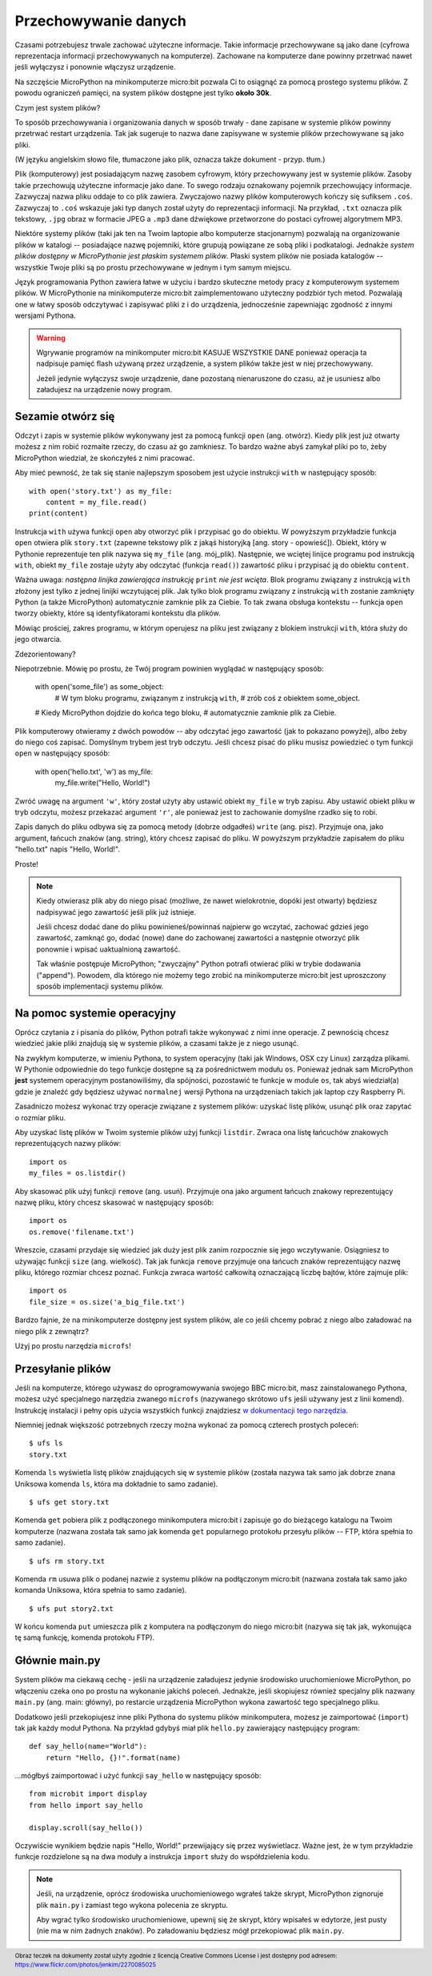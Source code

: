 Przechowywanie danych
---------------------

Czasami potrzebujesz trwale zachować użyteczne informacje. Takie informacje
przechowywane są jako dane (cyfrowa reprezentacja informacji przechowywanych
na komputerze). Zachowane na komputerze dane powinny przetrwać nawet
jeśli wyłączysz i ponownie włączysz urządzenie.

Na szczęście MicroPython na minikomputerze micro:bit pozwala Ci to osiągnąć
za pomocą prostego systemu plików. Z powodu ograniczeń pamięci, na system
plików dostępne jest tylko **około 30k**.

Czym jest system plików?

To sposób przechowywania i organizowania danych w sposób trwały - dane zapisane
w systemie plików powinny przetrwać restart urządzenia. Tak jak sugeruje to
nazwa dane zapisywane w systemie plików przechowywane są jako pliki.

.. image:: files.jpg
(W języku angielskim słowo file, tłumaczone jako
plik, oznacza także dokument - przyp. tłum.)

Plik (komputerowy) jest posiadającym nazwę zasobem cyfrowym, który
przechowywany jest w systemie plików. Zasoby takie przechowują użyteczne
informacje jako dane. To swego rodzaju oznakowany pojemnik
przechowujący informacje. Zazwyczaj nazwa pliku oddaje to co plik zawiera.
Zwyczajowo nazwy plików komputerowych kończy się sufiksem ``.coś``. Zazwyczaj
to ``.coś`` wskazuje jaki typ danych został użyty do reprezentacji informacji.
Na przykład, ``.txt`` oznacza plik tekstowy, ``.jpg`` obraz w formacie JPEG
a ``.mp3`` dane dźwiękowe przetworzone do postaci cyfrowej algorytmem MP3.

Niektóre systemy plików (taki jak ten na Twoim laptopie
albo komputerze stacjonarnym) pozwalają na organizowanie plików
w katalogi -- posiadające nazwę pojemniki, które grupują powiązane ze sobą
pliki i podkatalogi. Jednakże *system plików dostępny w MicroPythonie
jest płaskim systemem plików*. Płaski system plików nie posiada
katalogów -- wszystkie Twoje pliki są po prostu przechowywane
w jednym i tym samym miejscu.

Język programowania Python zawiera łatwe w użyciu i bardzo skuteczne metody
pracy z komputerowym systemem plików. W MicroPythonie na minikomputerze
micro:bit zaimplementowano użyteczny podzbiór tych metod. Pozwalają one
w łatwy sposób odczytywać i zapisywać pliki z i do urządzenia, jednocześnie
zapewniając zgodność z innymi wersjami Pythona.

.. warning::

    Wgrywanie programów na minikomputer micro:bit KASUJE WSZYSTKIE DANE
    ponieważ operacja ta nadpisuje pamięć flash używaną przez urządzenie,
    a system plików także jest w niej przechowywany.

    Jeżeli jedynie wyłączysz swoje urządzenie, dane pozostaną nienaruszone
    do czasu, aż je usuniesz albo załadujesz na urządzenie nowy program.

Sezamie otwórz się
++++++++++++++++++

Odczyt i zapis w systemie plików wykonywany jest za pomocą funkcji
``open`` (ang. otwórz). Kiedy plik jest już otwarty możesz z nim robić rozmaite rzeczy, do
czasu aż go zamkniesz. To bardzo ważne abyś zamykał pliki po to, żeby MicroPython
wiedział, że skończyłeś z nimi pracować.

Aby mieć pewność, że tak się stanie najlepszym sposobem jest użycie
instrukcji ``with`` w następujący sposób::

    with open('story.txt') as my_file:
        content = my_file.read()
    print(content)

Instrukcja ``with`` używa funkcji ``open`` aby otworzyć plik i przypisać go
do obiektu. W powyższym przykładzie funkcja ``open`` otwiera plik ``story.txt``
(zapewne tekstowy plik z jakąś historyjką [ang. story - opowieść]).
Obiekt, który w Pythonie reprezentuje ten plik nazywa się ``my_file``
(ang. mój_plik). Następnie, we wciętej linijce programu pod instrukcją ``with``,
obiekt ``my_file`` zostaje użyty aby odczytać (funkcja ``read()``) zawartość
pliku i przypisać ją do obiektu ``content``.

Ważna uwaga: *następna linijka zawierająca instrukcję* ``print`` *nie jest
wcięta*. Blok programu związany z instrukcją ``with`` złożony jest tylko
z jednej linijki wczytującej plik. Jak tylko blok programu związany
z instrukcją ``with`` zostanie zamknięty Python (a także MicroPython)
automatycznie zamknie plik za Ciebie. To tak zwana obsługa kontekstu -- funkcja
``open`` tworzy obiekty, które są identyfikatorami kontekstu dla plików.

Mówiąc prościej, zakres programu, w którym operujesz na pliku jest związany
z blokiem instrukcji ``with``, która służy do jego otwarcia.

Zdezorientowany?

Niepotrzebnie. Mówię po prostu, że Twój program powinien wyglądać
w następujący sposób:

    with open('some_file') as some_object:
        # W tym bloku programu, związanym z instrukcją ``with``,
        # zrób coś z obiektem some_object.

    # Kiedy MicroPython dojdzie do końca tego bloku,
    # automatycznie zamknie plik za Ciebie.

Plik komputerowy otwieramy z dwóch powodów -- aby odczytać jego zawartość
(jak to pokazano powyżej), albo żeby do niego coś zapisać. Domyślnym trybem jest
tryb odczytu. Jeśli chcesz pisać do pliku musisz powiedzieć o tym funkcji
``open`` w następujący sposób:

    with open('hello.txt', 'w') as my_file:
        my_file.write("Hello, World!")

Zwróć uwagę na argument ``'w'``, który został użyty aby ustawić obiekt
``my_file`` w tryb zapisu. Aby ustawić obiekt pliku w tryb odczytu, możesz
przekazać argument ``'r'``, ale ponieważ jest to zachowanie domyślne rzadko się
to robi.

Zapis danych do pliku odbywa się za pomocą metody (dobrze odgadłeś) ``write`` (ang. pisz).
Przyjmuje ona, jako argument, łańcuch znaków (ang. string), który chcesz zapisać
do pliku. W powyższym przykładzie zapisałem do pliku "hello.txt" napis
"Hello, World!".

Proste!

.. note::

    Kiedy otwierasz plik aby do niego pisać (możliwe, że nawet wielokrotnie,
    dopóki jest otwarty) będziesz nadpisywać jego zawartość jeśli plik już
    istnieje.

    Jeśli chcesz dodać dane do pliku powinieneś/powinnaś najpierw go wczytać,
    zachować gdzieś jego zawartość, zamknąć go, dodać (nowe) dane do zachowanej
    zawartości a następnie otworzyć plik ponownie i wpisać uaktualnioną
    zawartość.

    Tak właśnie postępuje MicroPython; "zwyczajny" Python potrafi otwierać
    pliki w trybie dodawania ("append"). Powodem, dla którego nie możemy tego
    zrobić na minikomputerze micro:bit jest uproszczony sposób implementacji
    systemu plików.

Na pomoc systemie operacyjny
++++++++++++++++++++++++++++

Oprócz czytania z i pisania do plików, Python potrafi także wykonywać z nimi
inne operacje. Z pewnością chcesz wiedzieć jakie pliki znajdują się w systemie
plików, a czasami także je z niego usunąć.

Na zwykłym komputerze, w imieniu Pythona, to system operacyjny (taki jak
Windows, OSX czy Linux) zarządza plikami. W Pythonie odpowiednie do tego funkcje
dostępne są za pośrednictwem modułu ``os``. Ponieważ jednak sam MicroPython
**jest** systemem operacyjnym postanowiliśmy, dla spójności, pozostawić
te funkcje w module ``os``, tak abyś wiedział(a) gdzie je znaleźć gdy będziesz
używać ``normalnej`` wersji Pythona na urządzeniach takich jak laptop
czy Raspberry Pi.

Zasadniczo możesz wykonać trzy operacje związane z systemem plików: uzyskać
listę plików, usunąć plik oraz zapytać o rozmiar pliku.

Aby uzyskać listę plików w Twoim systemie plików użyj funkcji ``listdir``.
Zwraca ona listę łańcuchów znakowych reprezentujących nazwy plików::

    import os
    my_files = os.listdir()

Aby skasować plik użyj funkcji ``remove`` (ang. usuń). Przyjmuje ona jako argument łańcuch
znakowy reprezentujący nazwę pliku, który chcesz skasować w następujący sposób::

    import os
    os.remove('filename.txt')

Wreszcie, czasami przydaje się wiedzieć jak duży jest plik zanim rozpocznie się
jego wczytywanie. Osiągniesz to używając funkcji ``size`` (ang. wielkość). Tak jak funkcja
``remove`` przyjmuje ona łańcuch znaków reprezentujący nazwę pliku, którego
rozmiar chcesz poznać. Funkcja zwraca wartość całkowitą
oznaczającą liczbę bajtów, które zajmuje plik::

    import os
    file_size = os.size('a_big_file.txt')

Bardzo fajnie, że na minikomputerze dostępny jest system plików, ale co
jeśli chcemy pobrać z niego albo załadować na niego plik z zewnątrz?

Użyj po prostu narzędzia ``microfs``!

Przesyłanie plików
++++++++++++++++++

Jeśli na komputerze, którego używasz do oprogramowywania swojego
BBC micro:bit, masz zainstalowanego Pythona, możesz użyć specjalnego narzędzia
zwanego ``microfs`` (nazywanego skrótowo ``ufs`` jeśli używany jest
z linii komend). Instrukcję instalacji i pełny opis użycia wszystkich funkcji
znajdziesz `w dokumentacji tego narzędzia <https://microfs.readthedocs.io>`_.

Niemniej jednak większość potrzebnych rzeczy można wykonać za pomocą czterech
prostych poleceń::

    $ ufs ls
    story.txt

Komenda ``ls`` wyświetla listę plików znajdujących się w systemie plików
(została nazywa tak samo jak dobrze znana Uniksowa komenda ``ls``,
która ma dokładnie to samo zadanie).

::

    $ ufs get story.txt

Komenda ``get`` pobiera plik z podłączonego minikomputera micro:bit i zapisuje
go do bieżącego katalogu na Twoim komputerze (nazwana została tak samo jak
komenda ``get`` popularnego protokołu przesyłu plików -- FTP, która spełnia
to samo zadanie).

::

    $ ufs rm story.txt

Komenda ``rm`` usuwa plik o podanej nazwie z systemu plików na podłączonym
micro:bit (nazwana została tak samo jako komanda Uniksowa,
która spełnia to samo zadanie).

::

    $ ufs put story2.txt

W końcu komenda ``put`` umieszcza plik z komputera na podłączonym do niego
micro:bit (nazywa się tak jak, wykonująca tę samą funkcję,
komenda protokołu FTP).

Głównie main.py
+++++++++++++++

System plików ma ciekawą cechę - jeśli na urządzenie załadujesz jedynie
środowisko uruchomieniowe MicroPython, po włączeniu czeka
ono po prostu na wykonanie jakichś poleceń. Jednakże, jeśli skopiujesz
również specjalny plik nazwany ``main.py`` (ang. main: główny), po restarcie
urządzenia MicroPython wykona zawartość tego specjalnego pliku.

Dodatkowo jeśli przekopiujesz inne pliki Pythona do systemu plików
minikomputera, możesz je zaimportować (``import``) tak jak każdy moduł
Pythona. Na przykład gdybyś miał plik ``hello.py`` zawierający następujący
program::

    def say_hello(name="World"):
        return "Hello, {}!".format(name)

...mógłbyś zaimportować i użyć funkcji ``say_hello`` w następujący sposób::

    from microbit import display
    from hello import say_hello

    display.scroll(say_hello())

Oczywiście wynikiem będzie napis "Hello, World!" przewijający się przez
wyświetlacz. Ważne jest, że w tym przykładzie funkcje rozdzielone są na dwa
moduły a instrukcja ``import`` służy do współdzielenia kodu.

.. note::
    Jeśli, na urządzenie, oprócz środowiska uruchomieniowego
    wgrałeś także skrypt, MicroPython zignoruje plik ``main.py`` i zamiast tego
    wykona polecenia ze skryptu.

    Aby wgrać tylko środowisko uruchomieniowe, upewnij się że skrypt, który
    wpisałeś w edytorze, jest pusty (nie ma w nim żadnych znaków). Po
    załadowaniu będziesz mógł przekopiować plik ``main.py``.

.. footer:: Obraz teczek na dokumenty został użyty zgodnie z licencją Creative Commons License i jest dostępny pod adresem: https://www.flickr.com/photos/jenkim/2270085025
